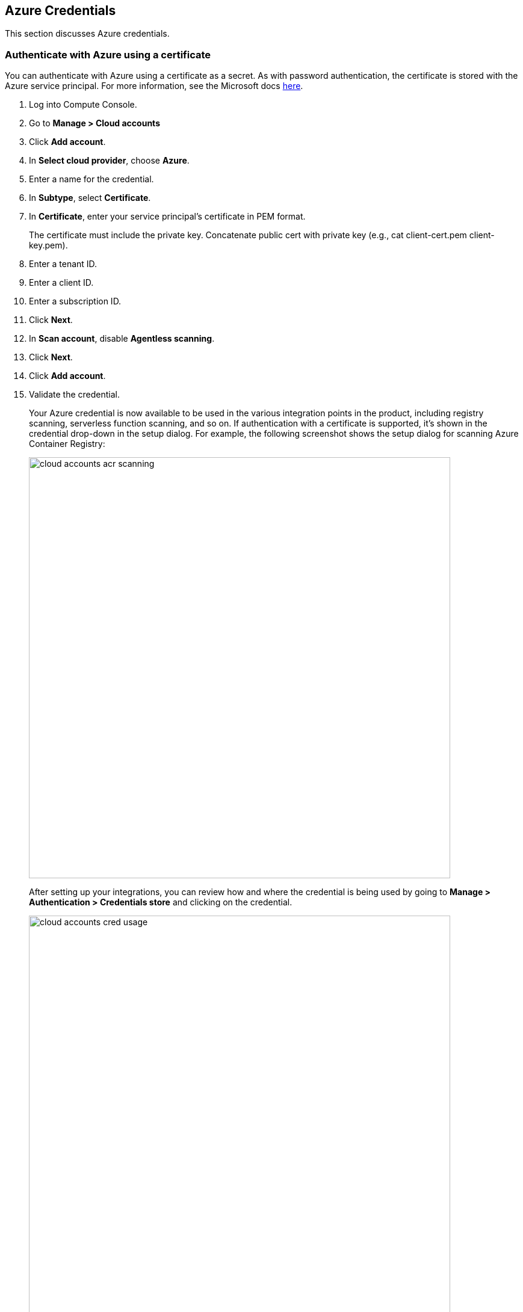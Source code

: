 [#azure-credentials]
== Azure Credentials

This section discusses Azure credentials.

[.task]
=== Authenticate with Azure using a certificate

You can authenticate with Azure using a certificate as a secret.
As with password authentication, the certificate is stored with the Azure service principal.
For more information, see the Microsoft docs https://docs.microsoft.com/en-us/azure/container-registry/container-registry-auth-service-principal#use-with-certificate[here].

[.procedure]
. Log into Compute Console.

. Go to *Manage > Cloud accounts*

. Click *Add account*.

. In *Select cloud provider*, choose *Azure*.

. Enter a name for the credential.

. In *Subtype*, select *Certificate*.

. In *Certificate*, enter your service principal's certificate in PEM format.
+
The certificate must include the private key.
Concatenate public cert with private key (e.g., cat client-cert.pem client-key.pem).

. Enter a tenant ID.

. Enter a client ID.

. Enter a subscription ID.

. Click *Next*.

. In *Scan account*, disable *Agentless scanning*.

. Click *Next*.

. Click *Add account*.

. Validate the credential.
+
Your Azure credential is now available to be used in the various integration points in the product, including registry scanning, serverless function scanning, and so on.
If authentication with a certificate is supported, it's shown in the credential drop-down in the setup dialog.
For example, the following screenshot shows the setup dialog for scanning Azure Container Registry:
+
image::runtime-security/cloud-accounts-acr-scanning.png[width=700]
+
After setting up your integrations, you can review how and where the credential is being used by going to *Manage > Authentication > Credentials store* and clicking on the credential.
+
image::runtime-security/cloud-accounts-cred-usage.png[width=700]


[#azure_service_principal]
[.task]
=== Create an Azure Service Principal

Create an Azure Service Principal so that Prisma Cloud Console can scan your Azure tenant for microservices.
To get a service key:

[.procedure]
. Download and https://docs.microsoft.com/en-us/cli/azure/install-azure-cli?view=azure-cli-latest[install the Azure CLI].

. Create a service principal and configure its access to Azure resources.

  $ az ad sp create-for-rbac \
    --name <user>-twistlock-azure-cloud-discovery-<contributor|reader> \
    --role <reader|contributor> \
    --scopes /subscriptions/<yourSubscriptionID> \
    --sdk-auth
+
The *--role* value depends upon the type of scanning:
+
* contributor = Cloud Discovery + Azure Container Registry Scanning + Azure Function Apps Scanning
* reader = Cloud Discovery + Azure Container Registry Scanning

. Copy the output of the command and save it to a text file.
You will use the output as the *Service Key* when creating an Azure credential.
+
[source,json]
----
{
  "clientId": "bc968c1e-67g3-4ba5-8d05-f807abb54a57",
  "clientSecret": "5ce0f4ec-5291-42f8-gbe3-90bb3f42ba14",
  "subscriptionId": "ae01981e-e1bf-49ec-ad81-80rf157a944e",
  "tenantId": "d189c61b-6c27-41d3-9749-ca5c9cc4a622",
  "activeDirectoryEndpointUrl": "https://login.microsoftonline.com",
  "resourceManagerEndpointUrl": "https://management.azure.com/",
  "activeDirectoryGraphResourceId": "https://graph.windows.net/",
  "sqlManagementEndpointUrl": "https://management.core.windows.net:8443/",
  "galleryEndpointUrl": "https://gallery.azure.com/",
  "managementEndpointUrl": "https://management.core.windows.net/"
}
----


[.task]
=== Storing the credential in Prisma Cloud

Store the service principal's credentials in Console so that Prisma Cloud can authenticate with Azure for scanning.

[.procedure]
. Open Console, and go to *Manage > Authentication > Credentials Store*.

. Click *Add credential*, and enter the following values:

.. Enter a descriptive *Name* for the credential.

.. In the *Type* field, select *Azure*.

.. Enter the *Service Key*.
+
Copy and paste the contents of the text file you saved earlier when you created the service principal.

.. *Save* your changes.